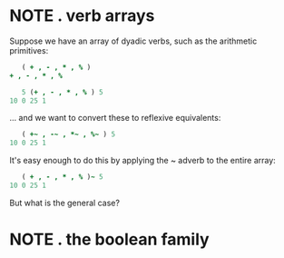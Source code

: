 * NOTE . verb arrays
:PROPERTIES:
:TS:       <2013-10-15 04:27PM>
:ID:       g14j0fz0p9g0
:END:

Suppose we have an array of dyadic verbs, such as the arithmetic primitives:

#+begin_src j
       ( + , - , * , % )
    + , - , * , %

       5 (+ , - , * , % ) 5
    10 0 25 1
#+end_src

... and we want to convert these to reflexive equivalents:

#+begin_src j
       ( +~ , -~ , *~ , %~ ) 5
    10 0 25 1
#+end_src

It's easy enough to do this by applying the ~ adverb to the entire array:

#+begin_src j
       ( + , - , * , % )~ 5
    10 0 25 1
#+end_src

But what is the general case?

* NOTE . the boolean family
:PROPERTIES:
:TS:       <2013-10-15 05:22PM>
:ID:       kgre3y11p9g0
:END:
